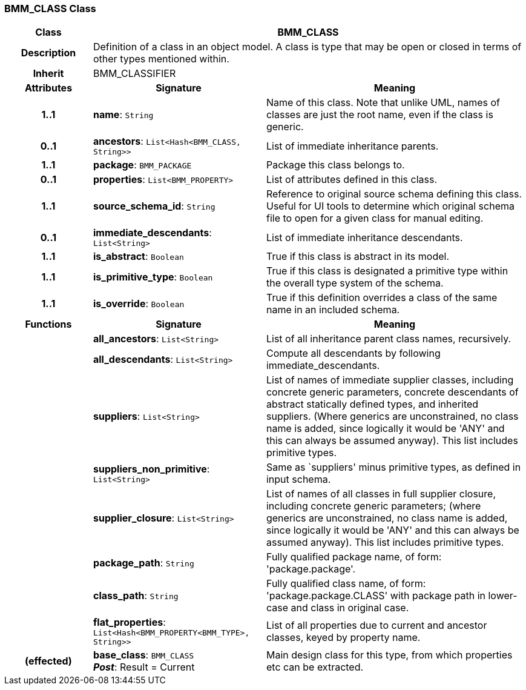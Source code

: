 === BMM_CLASS Class

[cols="^1,2,3"]
|===
h|*Class*
2+^h|*BMM_CLASS*

h|*Description*
2+a|Definition of a class in an object model. A class is type that may be open or closed in terms of other types mentioned within.

h|*Inherit*
2+|BMM_CLASSIFIER

h|*Attributes*
^h|*Signature*
^h|*Meaning*

h|*1..1*
|*name*: `String`
a|Name of this class. Note that unlike UML, names of classes are just the root name, even if the class is generic.

h|*0..1*
|*ancestors*: `List<Hash<BMM_CLASS, String>>`
a|List of immediate inheritance parents.

h|*1..1*
|*package*: `BMM_PACKAGE`
a|Package this class belongs to.

h|*0..1*
|*properties*: `List<BMM_PROPERTY>`
a|List of attributes defined in this class.

h|*1..1*
|*source_schema_id*: `String`
a|Reference to original source schema defining this class. Useful for UI tools to determine which original schema file to open for a given class for manual editing.

h|*0..1*
|*immediate_descendants*: `List<String>`
a|List of immediate inheritance descendants.

h|*1..1*
|*is_abstract*: `Boolean`
a|True if this class is abstract in its model.

h|*1..1*
|*is_primitive_type*: `Boolean`
a|True if this class is designated a primitive type within the overall type system of the schema.

h|*1..1*
|*is_override*: `Boolean`
a|True if this definition overrides a class of the same name in an included schema.
h|*Functions*
^h|*Signature*
^h|*Meaning*

h|
|*all_ancestors*: `List<String>`
a|List of all inheritance parent class names, recursively.

h|
|*all_descendants*: `List<String>`
a|Compute all descendants by following immediate_descendants.

h|
|*suppliers*: `List<String>`
a|List of names of immediate supplier classes, including concrete generic parameters, concrete descendants of abstract statically defined types, and inherited suppliers. (Where generics are unconstrained, no class name is added, since logically it would be 'ANY' and this can always be assumed anyway). This list includes primitive types.

h|
|*suppliers_non_primitive*: `List<String>`
a|Same as `suppliers' minus primitive types, as defined in input schema.

h|
|*supplier_closure*: `List<String>`
a|List of names of all classes in full supplier closure, including concrete generic parameters; (where generics are unconstrained, no class name is added, since logically it would be 'ANY' and this can always be assumed anyway).  This list includes primitive types.

h|
|*package_path*: `String`
a|Fully qualified package name, of form: 'package.package'.

h|
|*class_path*: `String`
a|Fully qualified class name, of form: 'package.package.CLASS' with package path in lower-case and class in original case.

h|
|*flat_properties*: `List<Hash<BMM_PROPERTY<BMM_TYPE>, String>>`
a|List of all properties due to current and ancestor classes, keyed by property name.

h|(effected)
|*base_class*: `BMM_CLASS` +
*_Post_*: Result = Current
a|Main design class for this type, from which properties etc can be extracted.
|===
